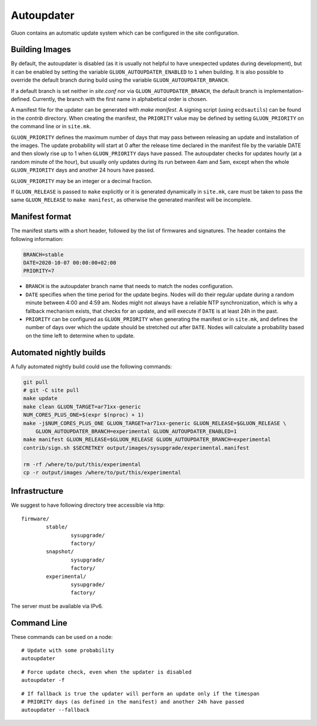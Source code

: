 Autoupdater
===========

Gluon contains an automatic update system which can be configured in the site configuration.

Building Images
---------------

By default, the autoupdater is disabled (as it is usually not helpful to have unexpected updates
during development), but it can be enabled by setting the variable ``GLUON_AUTOUPDATER_ENABLED`` to ``1`` when building.
It is also possible to override the default branch during build using the variable ``GLUON_AUTOUPDATER_BRANCH``.

If a default branch is set neither in *site.conf* nor via ``GLUON_AUTOUPDATER_BRANCH``, the default branch is
implementation-defined. Currently, the branch with the first name in alphabetical order is chosen.

A manifest file for the updater can be generated with `make manifest`. A signing script (using
``ecdsautils``) can be found in the `contrib` directory. When creating the manifest, the
``PRIORITY`` value may be defined by setting ``GLUON_PRIORITY`` on the command line or in ``site.mk``.

``GLUON_PRIORITY`` defines the maximum number of days that may pass between releasing an update and installation
of the images. The update probability will start at 0 after the release time declared in the manifest file
by the variable DATE and then slowly rise up to 1 when ``GLUON_PRIORITY`` days have passed. The autoupdater checks
for updates hourly (at a random minute of the hour), but usually only updates during its run between
4am and 5am, except when the whole ``GLUON_PRIORITY`` days and another 24 hours have passed.

``GLUON_PRIORITY`` may be an integer or a decimal fraction.

If ``GLUON_RELEASE`` is passed to ``make`` explicitly or it is generated dynamically
in ``site.mk``, care must be taken to pass the same ``GLUON_RELEASE`` to ``make manifest``,
as otherwise the generated manifest will be incomplete.


Manifest format
------------------------

The manifest starts with a short header, followed by the list of firmwares and signatures.
The header contains the following information:

.. code-block:: sh

    BRANCH=stable
    DATE=2020-10-07 00:00:00+02:00
    PRIORITY=7

- ``BRANCH`` is the autoupdater branch name that needs to match the nodes configuration.
- ``DATE`` specifies when the time period for the update begins. Nodes will do their regular update during a random minute
  between 4:00 and 4:59 am. Nodes might not always have a reliable NTP synchronization, which is why a fallback mechanism
  exists, that checks for an update, and will execute if ``DATE`` is at least 24h in the past.
- ``PRIORITY`` can be configured as ``GLUON_PRIORITY`` when generating the manifest or in ``site.mk``, and defines
  the number of days over which the update should be stretched out after ``DATE``. Nodes will calculate a probability
  based on the time left to determine when to update.


Automated nightly builds
------------------------

A fully automated nightly build could use the following commands:

.. code-block:: sh

    git pull
    # git -C site pull
    make update
    make clean GLUON_TARGET=ar71xx-generic
    NUM_CORES_PLUS_ONE=$(expr $(nproc) + 1)
    make -j$NUM_CORES_PLUS_ONE GLUON_TARGET=ar71xx-generic GLUON_RELEASE=$GLUON_RELEASE \
        GLUON_AUTOUPDATER_BRANCH=experimental GLUON_AUTOUPDATER_ENABLED=1
    make manifest GLUON_RELEASE=$GLUON_RELEASE GLUON_AUTOUPDATER_BRANCH=experimental
    contrib/sign.sh $SECRETKEY output/images/sysupgrade/experimental.manifest

    rm -rf /where/to/put/this/experimental
    cp -r output/images /where/to/put/this/experimental


Infrastructure
--------------

We suggest to have following directory tree accessible via http:

::

    firmware/
            stable/
                    sysupgrade/
                    factory/
            snapshot/
                    sysupgrade/
                    factory/
            experimental/
                    sysupgrade/
                    factory/

The server must be available via IPv6.

Command Line
------------

These commands can be used on a node:

::

   # Update with some probability
   autoupdater

::

   # Force update check, even when the updater is disabled
   autoupdater -f

::

   # If fallback is true the updater will perform an update only if the timespan
   # PRIORITY days (as defined in the manifest) and another 24h have passed
   autoupdater --fallback
